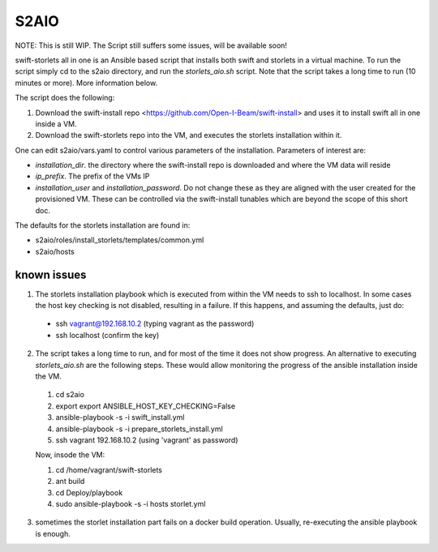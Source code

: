 =====
S2AIO
=====
NOTE: This is still WIP. The Script still suffers some issues, will be available soon!

swift-storlets all in one is an Ansible based script that installs both swift and storlets in a virtual machine.
To run the script simply cd to the s2aio directory, and run the *storlets_aio.sh* script. Note that the script takes a long time to run (10 minutes or more). More information below. 

The script does the following:

1. Download the swift-install repo <https://github.com/Open-I-Beam/swift-install> and uses it
   to install swift all in one inside a VM.
2. Download the swift-storlets repo into the VM, and executes the storlets installation within it.

One can edit s2aio/vars.yaml to control various parameters of the installation. Parameters of interest are:

* *installation_dir*. the directory where the swift-install repo is downloaded and where the VM data will reside
* *ip_prefix*. The prefix of the VMs IP
* *installation_user* and *installation_password*. Do not change these as they are aligned with the user created for the provisioned VM. These can be controlled via the swift-install tunables which are beyond the scope of this short doc.

The defaults for the storlets installation are found in:

* s2aio/roles/install_storlets/templates/common.yml
* s2aio/hosts

known issues
------------
1. The storlets installation playbook which is executed from within the VM needs to ssh to localhost. In some cases the host key checking is not disabled, resulting in a failure. If this happens, and assuming the defaults, just do:

 * ssh vagrant@192.168.10.2 (typing vagrant as the password)
 * ssh localhost (confirm the key)
2. The script takes a long time to run, and for most of the time it does not show progress. An alternative to executing *storlets_aio.sh* are the following steps. These would allow monitoring the progress of the ansible installation inside the VM.

 1. cd s2aio
 2. export export ANSIBLE_HOST_KEY_CHECKING=False
 3. ansible-playbook -s -i swift_install.yml
 4. ansible-playbook -s -i prepare_storlets_install.yml
 5. ssh vagrant 192.168.10.2 (using 'vagrant' as password)

 Now, insode the VM:

 1. cd /home/vagrant/swift-storlets
 2. ant build
 3. cd Deploy/playbook
 4. sudo ansible-playbook -s -i hosts storlet.yml

3. sometimes the storlet installation part fails on a docker build operation. Usually, re-executing the ansible playbook is enough.
